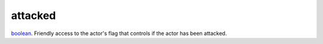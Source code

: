 attacked
====================================================================================================

`boolean`_. Friendly access to the actor's flag that controls if the actor has been attacked.

.. _`boolean`: ../../../lua/type/boolean.html
